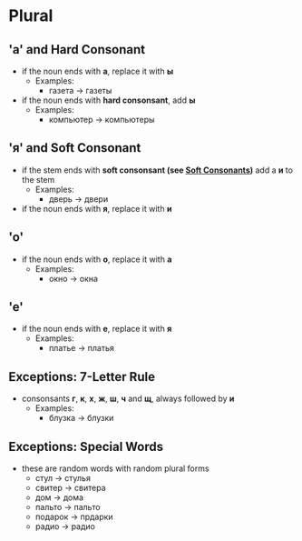 * Plural
** 'а' and Hard Consonant
   - if the noun ends with *а*, replace it with *ы*
     - Examples:
       - газета -> газеты
   - if the noun ends with *hard consonsant*, add *ы*
     - Examples:
       - компьютер -> компьютеры
** 'я' and Soft Consonant
   - if the stem ends with *soft consonsant (see [[./soft.org][Soft Consonants]])*
      add a *и* to the stem
     - Examples:
       - дверь -> двери
   - if the noun ends with *я*, replace it with *и*
** 'о'
   - if the noun ends with *о*, replace it with *а*
     - Examples:
       - окно -> окна
** 'e'
   - if the noun ends with *е*, replace it with *я*
     - Examples:
       - платье -> платья
** Exceptions: 7-Letter Rule
   - consonsants *г*, *к*, *х*, *ж*, *ш*, *ч* and *щ*, always followed by *и*
     - Examples:
       - блузка -> блузки
** Exceptions: Special Words
   - these are random words with random plural forms
     - стул -> стулья
     - свитер -> свитера
     - дом -> дома
     - пальто -> пальто
     - подарок -> прдарки
     - радио -> радио
